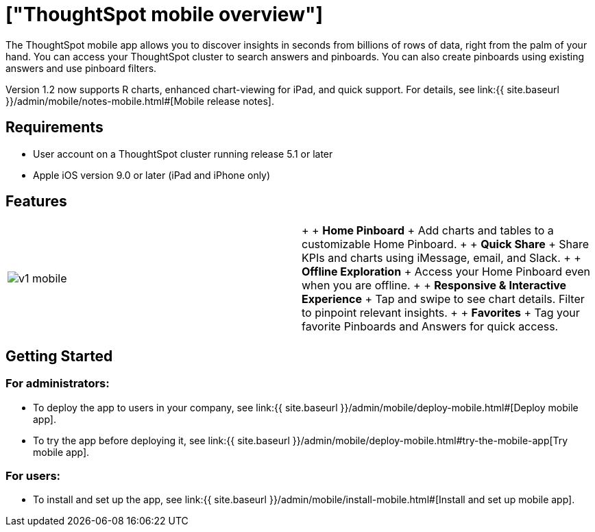 = ["ThoughtSpot mobile overview"]
:last_updated: 11/15/2019
:permalink: /:collection/:path.html
:sidebar: mydoc_sidebar
:summary: ThoughtSpot mobile provides access to ThoughtSpot from your phone.

The ThoughtSpot mobile app allows you to discover insights in seconds from billions of rows of data, right from the palm of your hand.
You can access your ThoughtSpot cluster to search answers and pinboards.
You can also create pinboards using existing answers and use pinboard filters.

Version 1.2 now supports R charts, enhanced chart-viewing for iPad, and quick support.
For details, see link:{{ site.baseurl }}/admin/mobile/notes-mobile.html#[Mobile release notes].

== Requirements

* User account on a ThoughtSpot cluster running release 5.1 or later
* Apple iOS version 9.0 or later (iPad and iPhone only)

== Features

[cols=2*]
|===
| image:{{ site.baseurl }}/images/v1_mobile.gif[]
| {blank} +  + *Home Pinboard* + Add charts and tables to a customizable Home Pinboard.
+  + *Quick Share* + Share KPIs and charts using iMessage, email, and Slack.
+  + *Offline Exploration* + Access your Home Pinboard even when you are offline.
+  + *Responsive & Interactive Experience* + Tap and swipe to see chart details.
Filter to pinpoint relevant insights.
+  + *Favorites* + Tag your favorite Pinboards and Answers for quick access.
|===

== Getting Started

=== For administrators:

* To deploy the app to users in your company, see link:{{ site.baseurl }}/admin/mobile/deploy-mobile.html#[Deploy mobile app].
* To try the app before deploying it, see link:{{ site.baseurl }}/admin/mobile/deploy-mobile.html#try-the-mobile-app[Try mobile app].

=== For users:

* To install and set up the app, see link:{{ site.baseurl }}/admin/mobile/install-mobile.html#[Install and set up mobile app].
